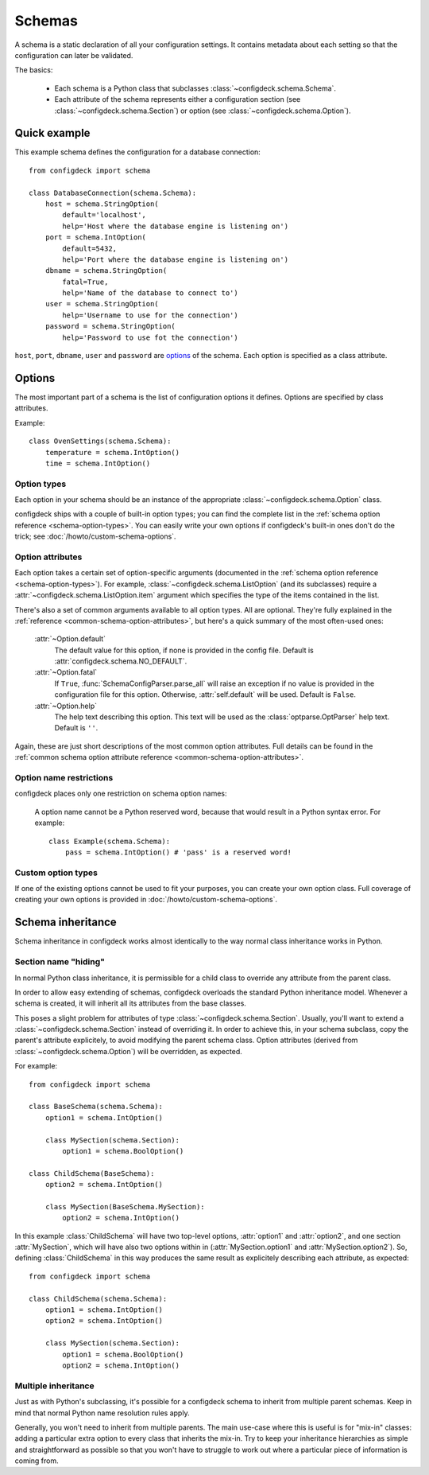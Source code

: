 =======
Schemas
=======

A schema is a static declaration of all your configuration settings. It
contains metadata about each setting so that the configuration can later
be validated.

The basics:

    * Each schema is a Python class that subclasses
      :class:`~configdeck.schema.Schema`.

    * Each attribute of the schema represents either a configuration section
      (see :class:`~configdeck.schema.Section`) or
      option (see :class:`~configdeck.schema.Option`).

Quick example
=============

This example schema defines the configuration for a database connection::

    from configdeck import schema

    class DatabaseConnection(schema.Schema):
        host = schema.StringOption(
            default='localhost',
            help='Host where the database engine is listening on')
        port = schema.IntOption(
            default=5432,
            help='Port where the database engine is listening on')
        dbname = schema.StringOption(
            fatal=True,
            help='Name of the database to connect to')
        user = schema.StringOption(
            help='Username to use for the connection')
        password = schema.StringOption(
            help='Password to use fot the connection')

``host``, ``port``, ``dbname``, ``user`` and ``password`` are options_ of the
schema. Each option is specified as a class attribute.

Options
=======

The most important part of a schema is the list of configuration options it
defines. Options are specified by class attributes.

Example::

    class OvenSettings(schema.Schema):
        temperature = schema.IntOption()
        time = schema.IntOption()

Option types
------------

Each option in your schema should be an instance of the appropriate
:class:`~configdeck.schema.Option` class.

configdeck ships with a couple of built-in option types; you can find the
complete list in the :ref:`schema option reference <schema-option-types>`. You
can easily write your own options if configdeck's built-in ones don't do the
trick; see :doc:`/howto/custom-schema-options`.

Option attributes
-----------------

Each option takes a certain set of option-specific arguments (documented in
the :ref:`schema option reference <schema-option-types>`). For example,
:class:`~configdeck.schema.ListOption` (and its subclasses)
require a :attr:`~configdeck.schema.ListOption.item` argument
which specifies the type of the items contained in the list.

There's also a set of common arguments available to all option types. All are
optional. They're fully explained in the :ref:`reference
<common-schema-option-attributes>`, but here's a quick summary of the most
often-used ones:

    :attr:`~Option.default`
        The default value for this option, if none is provided in the config file.
        Default is :attr:`configdeck.schema.NO_DEFAULT`.

    :attr:`~Option.fatal`
        If ``True``, :func:`SchemaConfigParser.parse_all` will raise an exception if no
        value is provided in the configuration file for this option. Otherwise,
        :attr:`self.default` will be used.
        Default is ``False``.

    :attr:`~Option.help`
        The help text describing this option. This text will be used as the
        :class:`optparse.OptParser` help text.
        Default is ``''``.

Again, these are just short descriptions of the most common option attributes.
Full details can be found in the :ref:`common schema option attribute reference <common-schema-option-attributes>`.

Option name restrictions
------------------------

configdeck places only one restriction on schema option names:

    A option name cannot be a Python reserved word, because that would
    result in a Python syntax error. For example::

        class Example(schema.Schema):
            pass = schema.IntOption() # 'pass' is a reserved word!

Custom option types
-------------------

If one of the existing options cannot be used to fit your purposes, you can
create your own option class. Full coverage of creating your own options is
provided in :doc:`/howto/custom-schema-options`.

.. _schema-inheritance:

Schema inheritance
==================

Schema inheritance in configdeck works almost identically to the way normal
class inheritance works in Python.

Section name "hiding"
---------------------

In normal Python class inheritance, it is permissible for a child class to
override any attribute from the parent class.

In order to allow easy extending of schemas, configdeck overloads the standard
Python inheritance model. Whenever a schema is created, it will inherit all
its attributes from the base classes.

This poses a slight problem for attributes of type
:class:`~configdeck.schema.Section`. Usually, you'll want to
extend a :class:`~configdeck.schema.Section` instead of
overriding it. In order to achieve this, in your schema subclass, copy the
parent's attribute explicitely, to avoid modifying the parent schema class.
Option attributes (derived from
:class:`~configdeck.schema.Option`) will be overridden, as
expected.

For example::

    from configdeck import schema

    class BaseSchema(schema.Schema):
        option1 = schema.IntOption()

        class MySection(schema.Section):
            option1 = schema.BoolOption()

    class ChildSchema(BaseSchema):
        option2 = schema.IntOption()

        class MySection(BaseSchema.MySection):
            option2 = schema.IntOption()

In this example :class:`ChildSchema` will have two top-level options,
:attr:`option1` and :attr:`option2`, and one section :attr:`MySection`, which
will have also two options within in (:attr:`MySection.option1` and
:attr:`MySection.option2`). So, defining :class:`ChildSchema` in this way
produces the same result as explicitely describing each attribute, as
expected::

    from configdeck import schema

    class ChildSchema(schema.Schema):
        option1 = schema.IntOption()
        option2 = schema.IntOption()

        class MySection(schema.Section):
            option1 = schema.BoolOption()
            option2 = schema.IntOption()


Multiple inheritance
--------------------

Just as with Python's subclassing, it's possible for a configdeck schema to
inherit from multiple parent schemas. Keep in mind that normal Python name
resolution rules apply.

Generally, you won't need to inherit from multiple parents. The main use-case
where this is useful is for "mix-in" classes: adding a particular extra option
to every class that inherits the mix-in. Try to keep your inheritance
hierarchies as simple and straightforward as possible so that you won't have
to struggle to work out where a particular piece of information is coming
from.
